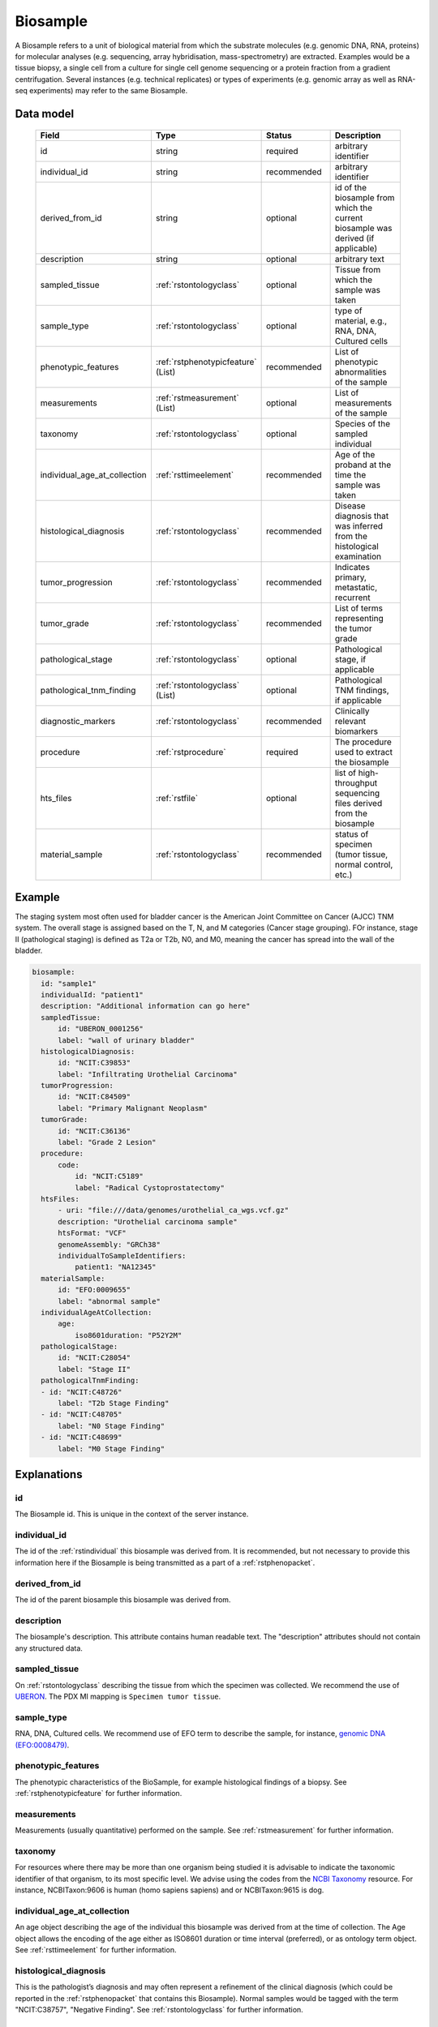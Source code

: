 .. _rstbiosample:

#########
Biosample
#########

A Biosample refers to a unit of biological material from which the substrate
molecules (e.g. genomic DNA, RNA, proteins) for molecular analyses (e.g.
sequencing, array hybridisation, mass-spectrometry) are extracted. Examples
would be a tissue biopsy, a single cell from a culture for single cell genome
sequencing or a protein fraction from a gradient centrifugation.
Several instances (e.g. technical replicates) or types of experiments (e.g.
genomic array as well as RNA-seq experiments) may refer to the same Biosample.

Data model
##########

 .. list-table::
   :widths: 25 25 50 50
   :header-rows: 1

   * - Field
     - Type
     - Status
     - Description
   * - id
     - string
     - required
     - arbitrary identifier
   * - individual_id
     - string
     - recommended
     - arbitrary identifier
   * - derived_from_id
     - string
     - optional
     - id of the biosample from which the current biosample was derived (if applicable)
   * - description
     - string
     - optional
     - arbitrary text
   * - sampled_tissue
     - :ref:`rstontologyclass`
     - optional
     - Tissue from which the sample was taken
   * - sample_type
     - :ref:`rstontologyclass`
     - optional
     - type of material, e.g., RNA, DNA, Cultured cells
   * - phenotypic_features
     - :ref:`rstphenotypicfeature` (List)
     - recommended
     - List of phenotypic abnormalities of the sample
   * - measurements
     - :ref:`rstmeasurement` (List)
     - optional
     - List of measurements of the sample
   * - taxonomy
     - :ref:`rstontologyclass`
     - optional
     - Species of the sampled individual
   * - individual_age_at_collection
     - :ref:`rsttimeelement`
     - recommended
     - Age of the proband at the time the sample was taken
   * - histological_diagnosis
     - :ref:`rstontologyclass`
     - recommended
     - Disease diagnosis that was inferred from the histological examination
   * - tumor_progression
     - :ref:`rstontologyclass`
     - recommended
     - Indicates primary, metastatic, recurrent
   * - tumor_grade
     - :ref:`rstontologyclass`
     - recommended
     - List of terms representing the tumor grade
   * - pathological_stage
     - :ref:`rstontologyclass`
     - optional
     - Pathological stage, if applicable
   * - pathological_tnm_finding
     - :ref:`rstontologyclass` (List)
     - optional
     - Pathological TNM findings, if applicable
   * - diagnostic_markers
     - :ref:`rstontologyclass`
     - recommended
     - Clinically relevant biomarkers
   * - procedure
     - :ref:`rstprocedure`
     - required
     - The procedure used to extract the biosample
   * - hts_files
     - :ref:`rstfile`
     - optional
     - list of high-throughput sequencing files derived from the biosample
   * - material_sample
     - :ref:`rstontologyclass`
     - recommended
     - status of specimen (tumor tissue, normal control, etc.)

Example
#######

The staging system most often used for
bladder cancer is the American Joint Committee on Cancer (AJCC) TNM system. The overall
stage is assigned based on the T, N, and M categories (Cancer stage grouping). FOr instance, stage II (pathological staging)
is defined as T2a or T2b, N0, and M0, meaning the cancer has spread
into the  wall of the bladder.

.. code-block:: yaml

  biosample:
    id: "sample1"
    individualId: "patient1"
    description: "Additional information can go here"
    sampledTissue:
        id: "UBERON_0001256"
        label: "wall of urinary bladder"
    histologicalDiagnosis:
        id: "NCIT:C39853"
        label: "Infiltrating Urothelial Carcinoma"
    tumorProgression:
        id: "NCIT:C84509"
        label: "Primary Malignant Neoplasm"
    tumorGrade:
        id: "NCIT:C36136"
        label: "Grade 2 Lesion"
    procedure:
        code:
            id: "NCIT:C5189"
            label: "Radical Cystoprostatectomy"
    htsFiles:
        - uri: "file:///data/genomes/urothelial_ca_wgs.vcf.gz"
        description: "Urothelial carcinoma sample"
        htsFormat: "VCF"
        genomeAssembly: "GRCh38"
        individualToSampleIdentifiers:
            patient1: "NA12345"
    materialSample:
        id: "EFO:0009655"
        label: "abnormal sample"
    individualAgeAtCollection:
        age:
            iso8601duration: "P52Y2M"
    pathologicalStage:
        id: "NCIT:C28054"
        label: "Stage II"
    pathologicalTnmFinding:
    - id: "NCIT:C48726"
        label: "T2b Stage Finding"
    - id: "NCIT:C48705"
        label: "N0 Stage Finding"
    - id: "NCIT:C48699"
        label: "M0 Stage Finding"


Explanations
############

id
~~
The Biosample id. This is unique in the context of the server instance.

individual_id
~~~~~~~~~~~~~
The id of the :ref:`rstindividual` this biosample was derived from. It is recommended, but not necessary to
provide this information here if the Biosample is being transmitted as a part of
a :ref:`rstphenopacket`.

derived_from_id
~~~~~~~~~~~~~~~
The id of the parent biosample this biosample was derived from.

description
~~~~~~~~~~~
The biosample's description. This attribute contains human readable text.
The "description" attributes should not contain any structured data.

sampled_tissue
~~~~~~~~~~~~~~
On :ref:`rstontologyclass` describing the tissue from which the specimen was collected.
We recommend the use of `UBERON <https://www.ebi.ac.uk/ols/ontologies/uberon>`_. The
PDX MI mapping is ``Specimen tumor tissue``.

sample_type
~~~~~~~~~~~

RNA, DNA, Cultured cells. We recommend use of EFO term to describe the sample,
for instance, `genomic DNA (EFO:0008479) <https://www.ebi.ac.uk/ols/ontologies/efo/terms?iri=http%3A%2F%2Fwww.ebi.ac.uk%2Fefo%2FEFO_0008479>`_.


phenotypic_features
~~~~~~~~~~~~~~~~~~~
The phenotypic characteristics of the BioSample, for example histological findings of a biopsy.
See :ref:`rstphenotypicfeature` for further information.


measurements
~~~~~~~~~~~~
Measurements (usually quantitative) performed on the sample.
See :ref:`rstmeasurement` for further information.




taxonomy
~~~~~~~~
For resources where there may be more than one organism being studied it is advisable to indicate the taxonomic
identifier of that organism, to its most specific level. We advise using the
codes from the `NCBI Taxonomy <https://www.ncbi.nlm.nih.gov/taxonomy>`_ resource. For instance,
NCBITaxon:9606 is human (homo sapiens sapiens) and  or NCBITaxon:9615 is dog.

individual_age_at_collection
~~~~~~~~~~~~~~~~~~~~~~~~~~~~
An age object describing the age of the individual this biosample was
derived from at the time of collection. The Age object allows the encoding
of the age either as ISO8601 duration or time interval (preferred), or
as ontology term object.
See :ref:`rsttimeelement` for further information.

histological_diagnosis
~~~~~~~~~~~~~~~~~~~~~~
This is the pathologist’s diagnosis and may often represent a refinement of the clinical diagnosis (which
could be reported in the :ref:`rstphenopacket` that contains this Biosample).
Normal samples would be tagged with the term "NCIT:C38757", "Negative Finding".
See :ref:`rstontologyclass` for further information.

tumor_progression
~~~~~~~~~~~~~~~~~
This field can be used to indicate if a specimen is from  the primary tumor, a metastasis or a recurrence.
There are multiple ways of representing this using ontology terms, and the terms chosen should have
a specific meaning that is application specific.

For example a term from the following NCIT terms from
the `Neoplasm by Special Category <https://www.ebi.ac.uk/ols/ontologies/ncit/terms?iri=http%3A%2F%2Fpurl.obolibrary.org%2Fobo%2FNCIT_C7062>`_
can be chosen.

* `Primary Neoplasm <https://www.ebi.ac.uk/ols/ontologies/ncit/terms?iri=http%3A%2F%2Fpurl.obolibrary.org%2Fobo%2FNCIT_C8509>`_
* `Metastatic Neoplasm <https://www.ebi.ac.uk/ols/ontologies/ncit/terms?iri=http%3A%2F%2Fpurl.obolibrary.org%2Fobo%2FNCIT_C3261>`_
* `Recurrent Neoplasm <https://www.ebi.ac.uk/ols/ontologies/ncit/terms?iri=http%3A%2F%2Fpurl.obolibrary.org%2Fobo%2FNCIT_C4798>`_

tumor_grade
~~~~~~~~~~~
This should be a child term of NCIT:C28076 (Disease Grade Qualifier) or equivalent.
See the `tumor grade fact sheet <https://www.cancer.gov/about-cancer/diagnosis-staging/prognosis/tumor-grade-fact-sheet>`_.


diagnostic_markers
~~~~~~~~~~~~~~~~~~
Clinically relevant bio markers. Most of the assays such as immunohistochemistry (IHC) are covered by the NCIT under the sub-hierarchy
NCIT:C25294 (Laboratory Procedure), e.g. NCIT:C68748 (HER2/Neu Positive), NCIT:C131711 (Human Papillomavirus-18 Positive).

procedure
~~~~~~~~~
The clinical procedure performed on the subject in order to extract the biosample.
See :ref:`rstprocedure` for further information.


hts_files
~~~~~~~~~
This element contains a list of pointers to the relevant HTS file(s) for the biosample. Each element
describes what type of file is meant (e.g., BAM file), which genome assembly was used for mapping,
as well as a map of samples and individuals represented in that file. It also contains a
URI element which refers to a file on a given file system or a resource on the web.

See :ref:`rstfile` for further information.

material_sample
~~~~~~~~~~~~~~~

This element can be used to specify the status of the sample. For instance,
a status may be used as a normal control, often in combination with
another sample that is thought to contain a pathological finding.
We recommend use of ontology terms such as

- `reference sample (EFO:0009654) <https://www.ebi.ac.uk/ols/ontologies/efo/terms?iri=http%3A%2F%2Fwww.ebi.ac.uk%2Fefo%2FEFO_0009654>`_.
- `abnormal sample (EFO:0009655) <https://www.ebi.ac.uk/ols/ontologies/efo/terms?iri=http%3A%2F%2Fwww.ebi.ac.uk%2Fefo%2FEFO_0009655>`_.
